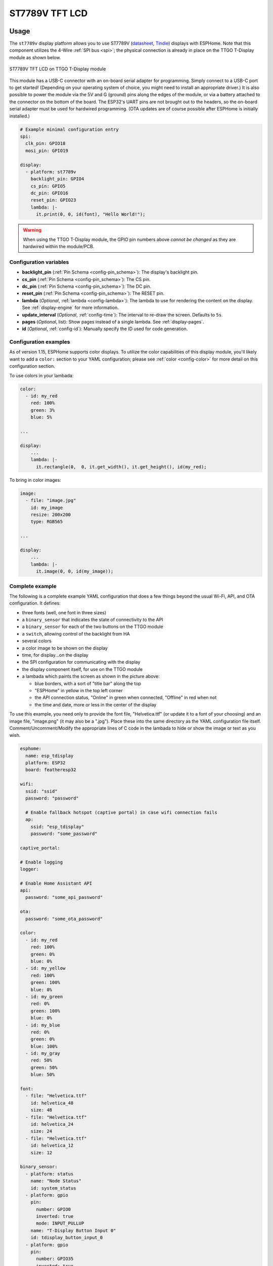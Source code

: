 ST7789V TFT LCD
===============

.. seo::
    :description: Instructions for setting up ST7789V TFT LCD display drivers.
    :image: st7789v-full.jpg

.. _st7789v:

Usage
-----

The ``st7789v`` display platform allows you to use
ST7789V (`datasheet <https://github.com/Xinyuan-LilyGO/TTGO-T-Display>`__,
`Tindie <https://www.tindie.com/products/ttgo/lilygor-ttgo-t-display/>`__)
displays with ESPHome. Note that this component utilizes the 4-Wire :ref:`SPI bus <spi>`; the physical
connection is already in place on the TTGO T-Display module as shown below.

.. figure:: images/st7789v-full.jpg
    :align: center
    :width: 75.0%

    ST7789V TFT LCD on TTGO T-Display module

This module has a USB-C connector with an on-board serial adapter for programming. Simply connect to a
USB-C port to get started! (Depending on your operating system of choice, you might need to install an
appropriate driver.) It is also possible to power the module via the 5V and G (ground) pins along
the edges of the module, or via a battery attached to the connector on the bottom of the board. The
ESP32's UART pins are not brought out to the headers, so the on-board serial adapter must be used for
hardwired programming. (OTA updates are of course possible after ESPHome is initially installed.)

.. code-block:: yaml

    # Example minimal configuration entry
    spi:
      clk_pin: GPIO18
      mosi_pin: GPIO19

    display:
      - platform: st7789v
        backlight_pin: GPIO4
        cs_pin: GPIO5
        dc_pin: GPIO16
        reset_pin: GPIO23
        lambda: |-
          it.print(0, 0, id(font), "Hello World!");

.. warning::

    When using the TTGO T-Display module, the GPIO pin numbers above *cannot be changed* as they are
    hardwired within the module/PCB.

Configuration variables
***********************

- **backlight_pin** (:ref:`Pin Schema <config-pin_schema>`): The display's backlight pin.
- **cs_pin** (:ref:`Pin Schema <config-pin_schema>`): The CS pin.
- **dc_pin** (:ref:`Pin Schema <config-pin_schema>`): The DC pin.
- **reset_pin** (:ref:`Pin Schema <config-pin_schema>`): The RESET pin.
- **lambda** (*Optional*, :ref:`lambda <config-lambda>`): The lambda to use for rendering the content on the display.
  See :ref:`display-engine` for more information.
- **update_interval** (*Optional*, :ref:`config-time`): The interval to re-draw the screen. Defaults to ``5s``.
- **pages** (*Optional*, list): Show pages instead of a single lambda. See :ref:`display-pages`.
- **id** (*Optional*, :ref:`config-id`): Manually specify the ID used for code generation.

Configuration examples
**********************

As of version 1.15, ESPHome supports color displays. To utilize the color capabilities of this display
module, you'll likely want to add a ``color:`` section to your YAML configuration; please see
:ref:`color <config-color>` for more detail on this configuration section.

To use colors in your lambada:

.. code-block:: yaml

    color:
      - id: my_red
        red: 100%
        green: 3%
        blue: 5%

    ...

    display:
        ...
        lambda: |-
          it.rectangle(0,  0, it.get_width(), it.get_height(), id(my_red);


To bring in color images:

.. code-block:: yaml

    image:
      - file: "image.jpg"
        id: my_image
        resize: 200x200
        type: RGB565

    ...

    display:
        ...
        lambda: |-
          it.image(0, 0, id(my_image));

Complete example
****************

The following is a complete example YAML configuration that does a few things beyond the usual
Wi-Fi, API, and OTA configuration. It defines:

- three fonts (well, one font in three sizes)
- a ``binary_sensor`` that indicates the state of connectivity to the API
- a ``binary_sensor`` for each of the two buttons on the TTGO module
- a ``switch``, allowing control of the backlight from HA
- several colors
- a color image to be shown on the display
- time, for display...on the display
- the SPI configuration for communicating with the display
- the display component itself, for use on the TTGO module
- a lambada which paints the screen as shown in the picture above:

  - blue borders, with a sort of "title bar" along the top
  - "ESPHome" in yellow in the top left corner
  - the API connection status, "Online" in green when connected, "Offline" in red when not
  - the time and date, more or less in the center of the display

To use this example, you need only to provide the font file, "Helvetica.ttf" (or update it to
a font of your choosing) and an image file, "image.png" (it may also be a ".jpg"). Place these
into the same directory as the YAML configuration file itself. Comment/Uncomment/Modify the
appropriate lines of C code in the lambada to hide or show the image or text as you wish.

.. code-block:: yaml

    esphome:
      name: esp_tdisplay
      platform: ESP32
      board: featheresp32

    wifi:
      ssid: "ssid"
      password: "password"

      # Enable fallback hotspot (captive portal) in case wifi connection fails
      ap:
        ssid: "esp_tdisplay"
        password: "some_password"

    captive_portal:

    # Enable logging
    logger:

    # Enable Home Assistant API
    api:
      password: "some_api_password"

    ota:
      password: "some_ota_password"

    color:
      - id: my_red
        red: 100%
        green: 0%
        blue: 0%
      - id: my_yellow
        red: 100%
        green: 100%
        blue: 0%
      - id: my_green
        red: 0%
        green: 100%
        blue: 0%
      - id: my_blue
        red: 0%
        green: 0%
        blue: 100%
      - id: my_gray
        red: 50%
        green: 50%
        blue: 50%

    font:
      - file: "Helvetica.ttf"
        id: helvetica_48
        size: 48
      - file: "Helvetica.ttf"
        id: helvetica_24
        size: 24
      - file: "Helvetica.ttf"
        id: helvetica_12
        size: 12

    binary_sensor:
      - platform: status
        name: "Node Status"
        id: system_status
      - platform: gpio
        pin:
          number: GPIO0
          inverted: true
          mode: INPUT_PULLUP
        name: "T-Display Button Input 0"
        id: tdisplay_button_input_0
      - platform: gpio
        pin:
          number: GPIO35
          inverted: true
        name: "T-Display Button Input 1"
        id: tdisplay_button_input_1

    # We can still control the backlight independently
    switch:
      - platform: gpio
        pin: GPIO4
        name: "Backlight"
        id: backlight

    image:
      - file: "image.png"
        id: my_image
        resize: 200x200
        type: RGB565

    time:
      - platform: homeassistant
        id: esptime

    spi:
      clk_pin: GPIO18
      mosi_pin: GPIO19

    display:
      - platform: st7789v
        backlight_pin: GPIO4
        cs_pin: GPIO5
        dc_pin: GPIO16
        reset_pin: GPIO23
        rotation: 270
        lambda: |-
          it.rectangle(0,  0, it.get_width(), it.get_height(), id(my_blue));
          it.rectangle(0, 20, it.get_width(), it.get_height(), id(my_blue));   // header bar

          it.strftime((240 / 2), (140 / 3) * 1 + 5, id(helvetica_24), id(my_gray), TextAlign::CENTER, "%Y-%m-%d", id(esptime).now());
          it.strftime((240 / 2), (140 / 3) * 2 + 5, id(helvetica_48), id(my_gray), TextAlign::CENTER, "%H:%M:%S", id(esptime).now());
          it.print(5, 5, id(helvetica_12), id(my_yellow), TextAlign::TOP_LEFT, "ESPHome");

          // Comment out the above lines to see the image without text overlaid
          // it.image(0, 0, id(my_image));

          if (id(system_status).state) {
            it.print(235, 5, id(helvetica_12), id(my_green), TextAlign::TOP_RIGHT, "Online");
          }
          else {
            it.print(235, 5, id(helvetica_12), id(my_red), TextAlign::TOP_RIGHT, "Offline");
          }

See Also
--------

- :doc:`index`
- :apiref:`st7789v_base/st7789v_base.h`
- :ghedit:`Edit`
